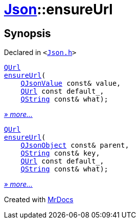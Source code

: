 [#Json-ensureUrl]
= xref:Json.adoc[Json]::ensureUrl
:relfileprefix: ../
:mrdocs:


== Synopsis

Declared in `&lt;https://github.com/PrismLauncher/PrismLauncher/blob/develop/launcher/Json.h#L273[Json&period;h]&gt;`

[source,cpp,subs="verbatim,replacements,macros,-callouts"]
----
xref:QUrl.adoc[QUrl]
xref:Json/ensureUrl-07.adoc[ensureUrl](
    xref:QJsonValue.adoc[QJsonValue] const& value,
    xref:QUrl.adoc[QUrl] const default&lowbar;,
    xref:QString.adoc[QString] const& what);
----

[.small]#xref:Json/ensureUrl-07.adoc[_» more..._]#

[source,cpp,subs="verbatim,replacements,macros,-callouts"]
----
xref:QUrl.adoc[QUrl]
xref:Json/ensureUrl-08.adoc[ensureUrl](
    xref:QJsonObject.adoc[QJsonObject] const& parent,
    xref:QString.adoc[QString] const& key,
    xref:QUrl.adoc[QUrl] const default&lowbar;,
    xref:QString.adoc[QString] const& what);
----

[.small]#xref:Json/ensureUrl-08.adoc[_» more..._]#



[.small]#Created with https://www.mrdocs.com[MrDocs]#
